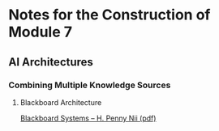 * Notes for the Construction of Module 7

** AI Architectures
*** Combining Multiple Knowledge Sources
**** Blackboard Architecture

[[file:/home/greg/Keep/Documents/Comp/AI/blackboard-systems--h.-penny-nii--stanford-cs-tr-86-1123.pdf][Blackboard Systems -- H. Penny Nii (pdf)]]
